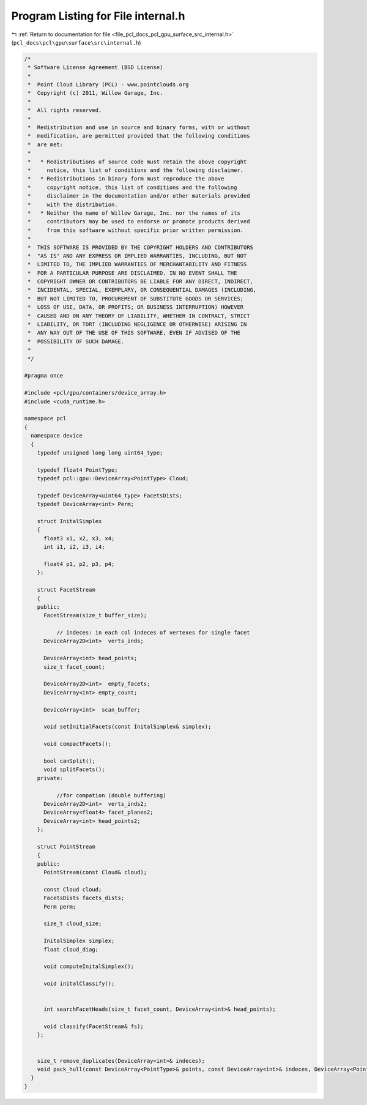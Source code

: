 
.. _program_listing_file_pcl_docs_pcl_gpu_surface_src_internal.h:

Program Listing for File internal.h
===================================

|exhale_lsh| :ref:`Return to documentation for file <file_pcl_docs_pcl_gpu_surface_src_internal.h>` (``pcl_docs\pcl\gpu\surface\src\internal.h``)

.. |exhale_lsh| unicode:: U+021B0 .. UPWARDS ARROW WITH TIP LEFTWARDS

.. code-block:: cpp

   /*
    * Software License Agreement (BSD License)
    *
    *  Point Cloud Library (PCL) - www.pointclouds.org
    *  Copyright (c) 2011, Willow Garage, Inc.
    *
    *  All rights reserved.
    *
    *  Redistribution and use in source and binary forms, with or without
    *  modification, are permitted provided that the following conditions
    *  are met:
    *
    *   * Redistributions of source code must retain the above copyright
    *     notice, this list of conditions and the following disclaimer.
    *   * Redistributions in binary form must reproduce the above
    *     copyright notice, this list of conditions and the following
    *     disclaimer in the documentation and/or other materials provided
    *     with the distribution.
    *   * Neither the name of Willow Garage, Inc. nor the names of its
    *     contributors may be used to endorse or promote products derived
    *     from this software without specific prior written permission.
    *
    *  THIS SOFTWARE IS PROVIDED BY THE COPYRIGHT HOLDERS AND CONTRIBUTORS
    *  "AS IS" AND ANY EXPRESS OR IMPLIED WARRANTIES, INCLUDING, BUT NOT
    *  LIMITED TO, THE IMPLIED WARRANTIES OF MERCHANTABILITY AND FITNESS
    *  FOR A PARTICULAR PURPOSE ARE DISCLAIMED. IN NO EVENT SHALL THE
    *  COPYRIGHT OWNER OR CONTRIBUTORS BE LIABLE FOR ANY DIRECT, INDIRECT,
    *  INCIDENTAL, SPECIAL, EXEMPLARY, OR CONSEQUENTIAL DAMAGES (INCLUDING,
    *  BUT NOT LIMITED TO, PROCUREMENT OF SUBSTITUTE GOODS OR SERVICES;
    *  LOSS OF USE, DATA, OR PROFITS; OR BUSINESS INTERRUPTION) HOWEVER
    *  CAUSED AND ON ANY THEORY OF LIABILITY, WHETHER IN CONTRACT, STRICT
    *  LIABILITY, OR TORT (INCLUDING NEGLIGENCE OR OTHERWISE) ARISING IN
    *  ANY WAY OUT OF THE USE OF THIS SOFTWARE, EVEN IF ADVISED OF THE
    *  POSSIBILITY OF SUCH DAMAGE.
    *
    */
   
   #pragma once
   
   #include <pcl/gpu/containers/device_array.h>
   #include <cuda_runtime.h>
   
   namespace pcl
   {
     namespace device
     {
       typedef unsigned long long uint64_type;
   
       typedef float4 PointType;
       typedef pcl::gpu::DeviceArray<PointType> Cloud;
   
       typedef DeviceArray<uint64_type> FacetsDists;
       typedef DeviceArray<int> Perm;
   
       struct InitalSimplex
       {
         float3 x1, x2, x3, x4;
         int i1, i2, i3, i4;
   
         float4 p1, p2, p3, p4;
       };
   
       struct FacetStream
       { 
       public:
         FacetStream(size_t buffer_size);
   
             // indeces: in each col indeces of vertexes for single facet
         DeviceArray2D<int>  verts_inds;     
   
         DeviceArray<int> head_points;     
         size_t facet_count;
   
         DeviceArray2D<int>  empty_facets;
         DeviceArray<int> empty_count;
         
         DeviceArray<int>  scan_buffer;
   
         void setInitialFacets(const InitalSimplex& simplex);
   
         void compactFacets();
   
         bool canSplit();
         void splitFacets();
       private:
         
             //for compation (double buffering)
         DeviceArray2D<int>  verts_inds2;
         DeviceArray<float4> facet_planes2;
         DeviceArray<int> head_points2;      
       };  
      
       struct PointStream
       {
       public:
         PointStream(const Cloud& cloud);
         
         const Cloud cloud;
         FacetsDists facets_dists;
         Perm perm;
   
         size_t cloud_size;
   
         InitalSimplex simplex;
         float cloud_diag;
   
         void computeInitalSimplex();
   
         void initalClassify();
         
   
         int searchFacetHeads(size_t facet_count, DeviceArray<int>& head_points);
   
         void classify(FacetStream& fs);         
       };        
   
   
       size_t remove_duplicates(DeviceArray<int>& indeces);
       void pack_hull(const DeviceArray<PointType>& points, const DeviceArray<int>& indeces, DeviceArray<PointType>& output);
     }
   }

